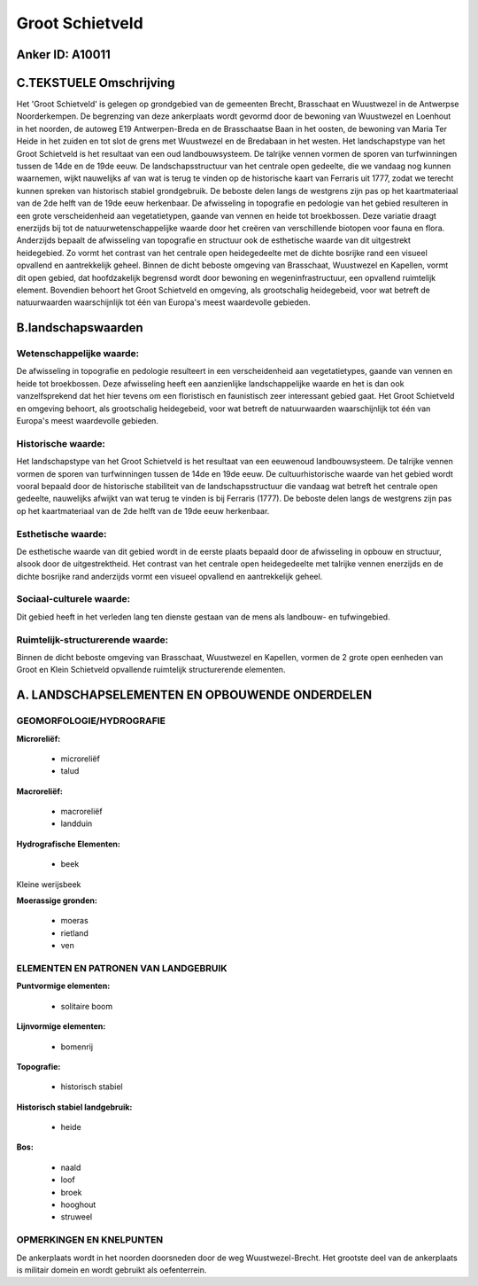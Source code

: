 Groot Schietveld
================

Anker ID: A10011
----------------



C.TEKSTUELE Omschrijving
------------------------

Het 'Groot Schietveld' is gelegen op grondgebied van de gemeenten
Brecht, Brasschaat en Wuustwezel in de Antwerpse Noorderkempen. De
begrenzing van deze ankerplaats wordt gevormd door de bewoning van
Wuustwezel en Loenhout in het noorden, de autoweg E19 Antwerpen-Breda en
de Brasschaatse Baan in het oosten, de bewoning van Maria Ter Heide in
het zuiden en tot slot de grens met Wuustwezel en de Bredabaan in het
westen. Het landschapstype van het Groot Schietveld is het resultaat van
een oud landbouwsysteem. De talrijke vennen vormen de sporen van
turfwinningen tussen de 14de en de 19de eeuw. De landschapsstructuur van
het centrale open gedeelte, die we vandaag nog kunnen waarnemen, wijkt
nauwelijks af van wat is terug te vinden op de historische kaart van
Ferraris uit 1777, zodat we terecht kunnen spreken van historisch
stabiel grondgebruik. De beboste delen langs de westgrens zijn pas op
het kaartmateriaal van de 2de helft van de 19de eeuw herkenbaar. De
afwisseling in topografie en pedologie van het gebied resulteren in een
grote verscheidenheid aan vegetatietypen, gaande van vennen en heide tot
broekbossen. Deze variatie draagt enerzijds bij tot de
natuurwetenschappelijke waarde door het creëren van verschillende
biotopen voor fauna en flora. Anderzijds bepaalt de afwisseling van
topografie en structuur ook de esthetische waarde van dit uitgestrekt
heidegebied. Zo vormt het contrast van het centrale open heidegedeelte
met de dichte bosrijke rand een visueel opvallend en aantrekkelijk
geheel. Binnen de dicht beboste omgeving van Brasschaat, Wuustwezel en
Kapellen, vormt dit open gebied, dat hoofdzakelijk begrensd wordt door
bewoning en wegeninfrastructuur, een opvallend ruimtelijk element.
Bovendien behoort het Groot Schietveld en omgeving, als grootschalig
heidegebeid, voor wat betreft de natuurwaarden waarschijnlijk tot één
van Europa's meest waardevolle gebieden.



B.landschapswaarden
-------------------


Wetenschappelijke waarde:
~~~~~~~~~~~~~~~~~~~~~~~~~

De afwisseling in topografie en pedologie resulteert in een
verscheidenheid aan vegetatietypes, gaande van vennen en heide tot
broekbossen. Deze afwisseling heeft een aanzienlijke landschappelijke
waarde en het is dan ook vanzelfsprekend dat het hier tevens om een
floristisch en faunistisch zeer interessant gebied gaat. Het Groot
Schietveld en omgeving behoort, als grootschalig heidegebeid, voor wat
betreft de natuurwaarden waarschijnlijk tot één van Europa's meest
waardevolle gebieden.

Historische waarde:
~~~~~~~~~~~~~~~~~~~


Het landschapstype van het Groot Schietveld is het resultaat van een
eeuwenoud landbouwsysteem. De talrijke vennen vormen de sporen van
turfwinningen tussen de 14de en 19de eeuw. De cultuurhistorische waarde
van het gebied wordt vooral bepaald door de historische stabiliteit van
de landschapsstructuur die vandaag wat betreft het centrale open
gedeelte, nauwelijks afwijkt van wat terug te vinden is bij Ferraris
(1777). De beboste delen langs de westgrens zijn pas op het
kaartmateriaal van de 2de helft van de 19de eeuw herkenbaar.

Esthetische waarde:
~~~~~~~~~~~~~~~~~~~

De esthetische waarde van dit gebied wordt in de
eerste plaats bepaald door de afwisseling in opbouw en structuur, alsook
door de uitgestrektheid. Het contrast van het centrale open
heidegedeelte met talrijke vennen enerzijds en de dichte bosrijke rand
anderzijds vormt een visueel opvallend en aantrekkelijk geheel.


Sociaal-culturele waarde:
~~~~~~~~~~~~~~~~~~~~~~~~~


Dit gebied heeft in het verleden lang ten
dienste gestaan van de mens als landbouw- en tufwingebied.

Ruimtelijk-structurerende waarde:
~~~~~~~~~~~~~~~~~~~~~~~~~~~~~~~~~

Binnen de dicht beboste omgeving van Brasschaat, Wuustwezel en
Kapellen, vormen de 2 grote open eenheden van Groot en Klein Schietveld
opvallende ruimtelijk structurerende elementen.



A. LANDSCHAPSELEMENTEN EN OPBOUWENDE ONDERDELEN
-----------------------------------------------



GEOMORFOLOGIE/HYDROGRAFIE
~~~~~~~~~~~~~~~~~~~~~~~~~

**Microreliëf:**

 * microreliëf
 * talud


**Macroreliëf:**

 * macroreliëf
 * landduin

**Hydrografische Elementen:**

 * beek


Kleine werijsbeek

**Moerassige gronden:**

 * moeras
 * rietland
 * ven


ELEMENTEN EN PATRONEN VAN LANDGEBRUIK
~~~~~~~~~~~~~~~~~~~~~~~~~~~~~~~~~~~~~

**Puntvormige elementen:**

 * solitaire boom


**Lijnvormige elementen:**

 * bomenrij

**Topografie:**

 * historisch stabiel


**Historisch stabiel landgebruik:**

 * heide


**Bos:**

 * naald
 * loof
 * broek
 * hooghout
 * struweel



OPMERKINGEN EN KNELPUNTEN
~~~~~~~~~~~~~~~~~~~~~~~~~

De ankerplaats wordt in het noorden doorsneden door de weg
Wuustwezel-Brecht. Het grootste deel van de ankerplaats is militair
domein en wordt gebruikt als oefenterrein.
